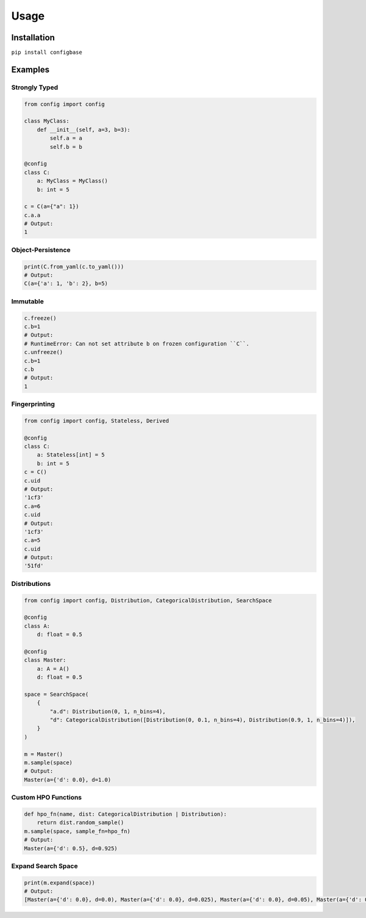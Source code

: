 Usage
=====

Installation
------------

``pip install configbase``


Examples
--------


Strongly Typed
^^^^^^^^^^^^^^

.. code-block::

    from config import config

    class MyClass:
        def __init__(self, a=3, b=3):
            self.a = a
            self.b = b

    @config
    class C:
        a: MyClass = MyClass()
        b: int = 5

    c = C(a={"a": 1})
    c.a.a
    # Output:
    1

Object-Persistence
^^^^^^^^^^^^^^^^^^

.. code-block::

    print(C.from_yaml(c.to_yaml()))
    # Output:
    C(a={'a': 1, 'b': 2}, b=5)


Immutable
^^^^^^^^^

.. code-block::

    c.freeze()
    c.b=1
    # Output:
    # RuntimeError: Can not set attribute b on frozen configuration ``C``.
    c.unfreeze()
    c.b=1
    c.b
    # Output:
    1

Fingerprinting
^^^^^^^^^^^^^^

.. code-block::

    from config import config, Stateless, Derived

    @config
    class C:
        a: Stateless[int] = 5
        b: int = 5
    c = C()
    c.uid
    # Output:
    '1cf3'
    c.a=6
    c.uid
    # Output:
    '1cf3'
    c.a=5
    c.uid
    # Output:
    '51fd'


Distributions
^^^^^^^^^^^^^

.. code-block::

    from config import config, Distribution, CategoricalDistribution, SearchSpace

    @config
    class A:
        d: float = 0.5

    @config
    class Master:
        a: A = A()
        d: float = 0.5

    space = SearchSpace(
        {
            "a.d": Distribution(0, 1, n_bins=4),
            "d": CategoricalDistribution([Distribution(0, 0.1, n_bins=4), Distribution(0.9, 1, n_bins=4)]),
        }
    )

    m = Master()
    m.sample(space)
    # Output:
    Master(a={'d': 0.0}, d=1.0)


Custom HPO Functions
^^^^^^^^^^^^^^^^^^^^

.. code-block::

    def hpo_fn(name, dist: CategoricalDistribution | Distribution):
        return dist.random_sample()
    m.sample(space, sample_fn=hpo_fn)
    # Output:
    Master(a={'d': 0.5}, d=0.925)


Expand Search Space
^^^^^^^^^^^^^^^^^^^

.. code-block::

    print(m.expand(space))
    # Output:
    [Master(a={'d': 0.0}, d=0.0), Master(a={'d': 0.0}, d=0.025), Master(a={'d': 0.0}, d=0.05), Master(a={'d': 0.0}, d=0.07500000000000001), Master(a={'d': 0.0}, d=0.1), Master(a={'d': 0.25}, d=0.0), Master(a={'d': 0.25}, d=0.025), Master(a={'d': 0.25}, d=0.05), Master(a={'d': 0.25}, d=0.07500000000000001), Master(a={'d': 0.25}, d=0.1), Master(a={'d': 0.5}, d=0.0), Master(a={'d': 0.5}, d=0.025), Master(a={'d': 0.5}, d=0.05), Master(a={'d': 0.5}, d=0.07500000000000001), Master(a={'d': 0.5}, d=0.1), Master(a={'d': 0.75}, d=0.0), Master(a={'d': 0.75}, d=0.025), Master(a={'d': 0.75}, d=0.05), Master(a={'d': 0.75}, d=0.07500000000000001), Master(a={'d': 0.75}, d=0.1), Master(a={'d': 1.0}, d=0.0), Master(a={'d': 1.0}, d=0.025), Master(a={'d': 1.0}, d=0.05), Master(a={'d': 1.0}, d=0.07500000000000001), Master(a={'d': 1.0}, d=0.1), Master(a={'d': 0.0}, d=0.9), Master(a={'d': 0.0}, d=0.925), Master(a={'d': 0.0}, d=0.95), Master(a={'d': 0.0}, d=0.975), Master(a={'d': 0.0}, d=1.0), Master(a={'d': 0.25}, d=0.9), Master(a={'d': 0.25}, d=0.925), Master(a={'d': 0.25}, d=0.95), Master(a={'d': 0.25}, d=0.975), Master(a={'d': 0.25}, d=1.0), Master(a={'d': 0.5}, d=0.9), Master(a={'d': 0.5}, d=0.925), Master(a={'d': 0.5}, d=0.95), Master(a={'d': 0.5}, d=0.975), Master(a={'d': 0.5}, d=1.0), Master(a={'d': 0.75}, d=0.9), Master(a={'d': 0.75}, d=0.925), Master(a={'d': 0.75}, d=0.95), Master(a={'d': 0.75}, d=0.975), Master(a={'d': 0.75}, d=1.0), Master(a={'d': 1.0}, d=0.9), Master(a={'d': 1.0}, d=0.925), Master(a={'d': 1.0}, d=0.95), Master(a={'d': 1.0}, d=0.975), Master(a={'d': 1.0}, d=1.0)]

